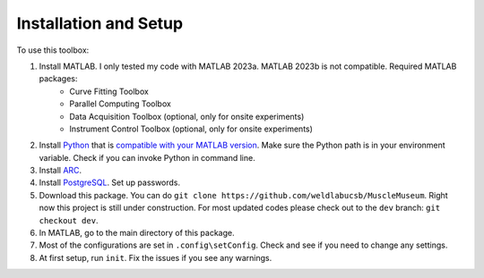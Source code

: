 Installation and Setup
========================================================
To use this toolbox:

#. Install MATLAB. I only tested my code with MATLAB 2023a. MATLAB 2023b is not compatible. Required MATLAB packages:
    * Curve Fitting Toolbox
    * Parallel Computing Toolbox
    * Data Acquisition Toolbox (optional, only for onsite experiments)
    * Instrument Control Toolbox (optional, only for onsite experiments)
#. Install `Python <https://www.python.org/downloads/>`_ that is `compatible with your MATLAB version <https://www.mathworks.com/support/requirements/python-compatibility.html>`_. Make sure the Python path is in your environment variable. Check if you can invoke Python in command line.  
#. Install `ARC <https://arc-alkali-rydberg-calculator.readthedocs.io/en/latest/installation.html>`_.
#. Install `PostgreSQL <https://www.postgresql.org/>`_. Set up passwords.
#. Download this package. You can do ``git clone https://github.com/weldlabucsb/MuscleMuseum``. Right now this project is still under construction. For most updated codes please check out to the ``dev`` branch: ``git checkout dev``.
#. In MATLAB, go to the main directory of this package.
#. Most of the configurations are set in ``.config\setConfig``. Check and see if you need to change any settings.
#. At first setup, run ``init``. Fix the issues if you see any warnings.
